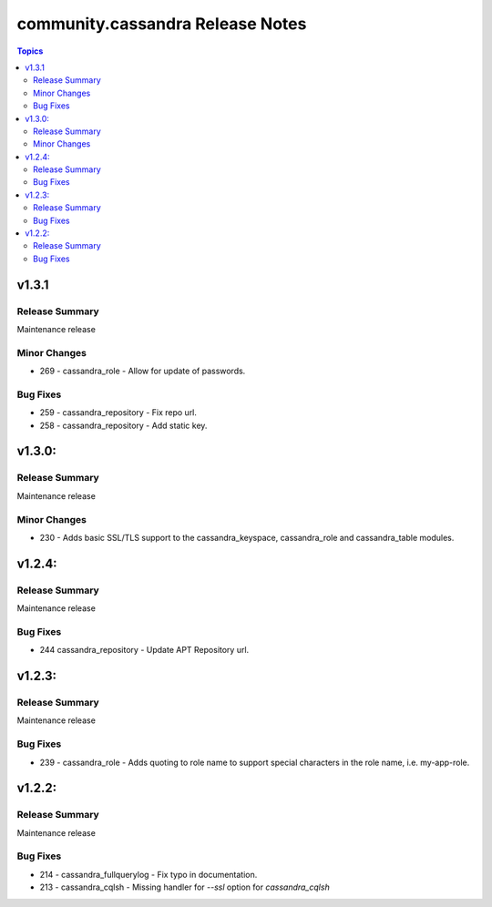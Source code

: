 ===============================
community.cassandra Release Notes
===============================

.. contents:: Topics

v1.3.1
=======

Release Summary
---------------

Maintenance release

Minor Changes
-------------

- 269 - cassandra_role - Allow for update of passwords.

Bug Fixes
---------

- 259 - cassandra_repository - Fix repo url.
- 258 - cassandra_repository - Add static key.

v1.3.0:
=======

Release Summary
---------------

Maintenance release

Minor Changes
-------------

- 230 - Adds basic SSL/TLS support to the cassandra_keyspace, cassandra_role and cassandra_table modules.

v1.2.4:
=======

Release Summary
---------------

Maintenance release

Bug Fixes
---------

- 244 cassandra_repository - Update APT Repository url.

v1.2.3:
=======

Release Summary
---------------

Maintenance release

Bug Fixes
---------

- 239 - cassandra_role - Adds quoting to role name to support special characters in the role name, i.e. my-app-role.

v1.2.2:
=======

Release Summary
---------------

Maintenance release

Bug Fixes
---------

- 214 - cassandra_fullquerylog - Fix typo in documentation.
- 213 - cassandra_cqlsh - Missing handler for `--ssl` option for `cassandra_cqlsh`
